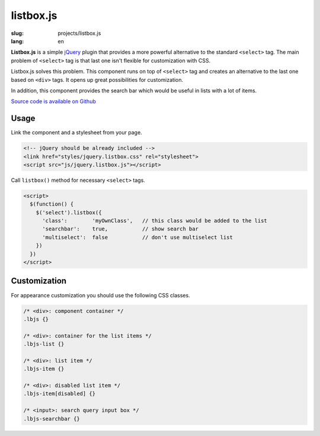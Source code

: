 ==========
listbox.js
==========

:slug: projects/listbox.js
:lang: en


.. image:: /static/images/projects/listbox.js/listbox.js.png
    :alt: listbox.js screenshot
    :align: right
    :height: 270px

**Listbox.js** is a simple jQuery_ plugin that provides a more powerful
alternative to the standard ``<select>`` tag. The main problem of ``<select>``
tag is that last one isn't flexible for customization with CSS.

Listbox.js solves this problem. This component runs on top of ``<select>``
tag and creates an alternative to the last one based on ``<div>`` tags.
It opens up great possibilities for customization.

In addition, this component provides the search bar which
would be useful in lists with a lot of items.

`Source code is available on Github <https://github.com/ikalnitsky/listbox.js>`_


Usage
-----

Link the component and a stylesheet from your page.

.. code:: html

    <!-- jQuery should be already included -->
    <link href="styles/jquery.listbox.css" rel="stylesheet">
    <script src="js/jquery.listbox.js"></script>


Call ``listbox()`` method for necessary ``<select>`` tags.

.. code:: html

    <script>
      $(function() {
        $('select').listbox({
          'class':        'myOwnClass',   // this class would be added to the list
          'searchbar':    true,           // show search bar
          'multiselect':  false           // don't use multiselect list
        })
      })
    </script>


Customization
-------------

For appearance customization you should use the following CSS classes.

.. code:: css

    /* <div>: component container */
    .lbjs {}

    /* <div>: container for the list items */
    .lbjs-list {}

    /* <div>: list item */
    .lbjs-item {}

    /* <div>: disabled list item */
    .lbjs-item[disabled] {}

    /* <input>: search query input box */
    .lbjs-searchbar {}


.. _jQuery: http://jquery.com/
.. _XSnippet: http://xsnippet.org/
